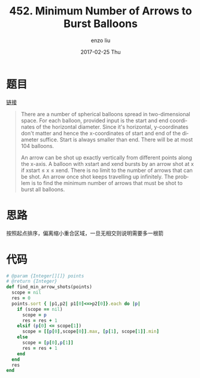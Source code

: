 #+TITLE:       452. Minimum Number of Arrows to Burst Balloons
#+AUTHOR:      enzo liu
#+EMAIL:       liuenze6516@gmail.com
#+DATE:        2017-02-25 Thu
#+URI:         /leetcode/452
#+KEYWORDS:    leetcode, ruby
#+TAGS:        leetcode, ruby
#+LANGUAGE:    en
#+OPTIONS:     H:3 num:nil toc:nil \n:nil ::t |:t ^:nil -:nil f:t *:t <:t
#+DESCRIPTION: leetcode

* 题目

[[https://leetcode.com/problems/minimum-number-of-arrows-to-burst-balloons][链接]]

#+BEGIN_QUOTE
There are a number of spherical balloons spread in two-dimensional space. For each balloon, provided input is the start and end coordinates of the horizontal diameter. Since it's horizontal, y-coordinates don't matter and hence the x-coordinates of start and end of the diameter suffice. Start is always smaller than end. There will be at most 104 balloons.

An arrow can be shot up exactly vertically from different points along the x-axis. A balloon with xstart and xend bursts by an arrow shot at x if xstart ≤ x ≤ xend. There is no limit to the number of arrows that can be shot. An arrow once shot keeps travelling up infinitely. The problem is to find the minimum number of arrows that must be shot to burst all balloons.
#+END_QUOTE

* 思路
按照起点排序，偏离缩小重合区域，一旦无相交则说明需要多一根箭

* 代码

#+BEGIN_SRC ruby
# @param {Integer[][]} points
# @return {Integer}
def find_min_arrow_shots(points)
  scope = nil
  res = 0
  points.sort { |p1,p2| p1[0]<=>p2[0]}.each do |p|
    if (scope == nil)
      scope = p
      res = res + 1
    elsif (p[0] <= scope[1])
      scope = [[p[0],scope[0]].max, [p[1], scope[1]].min]
    else
      scope = [p[0],p[1]]
      res = res + 1
    end
  end
  res
end
#+END_SRC
